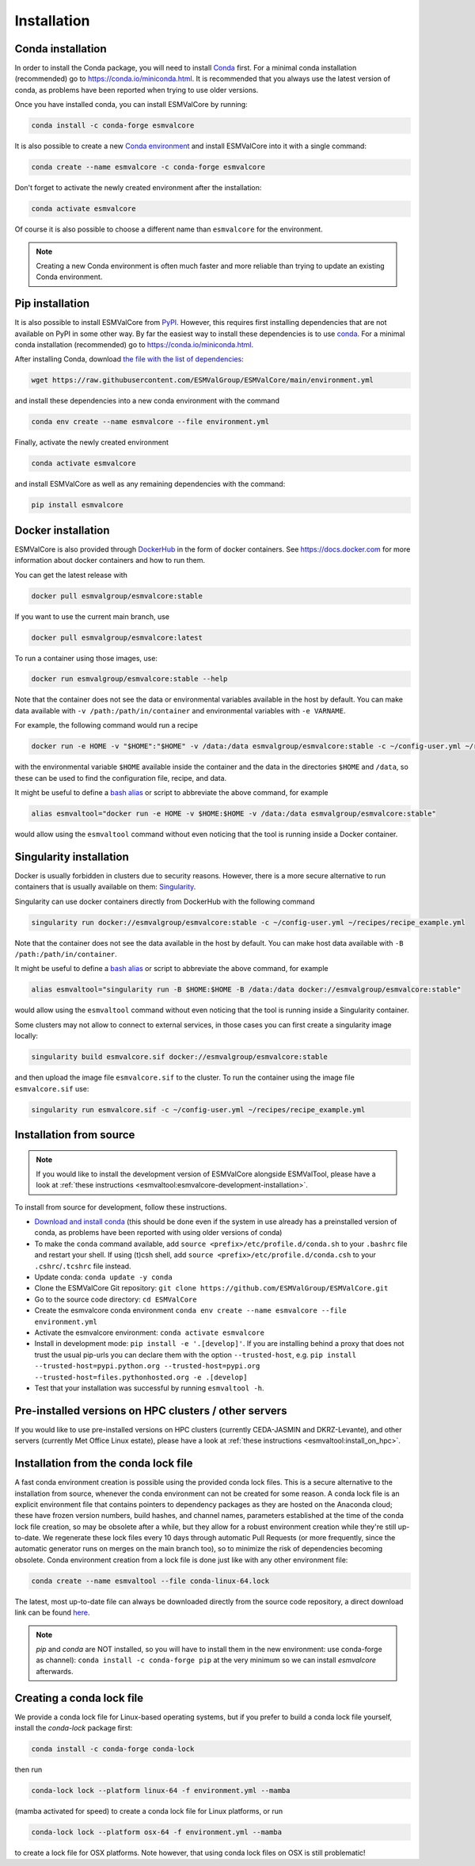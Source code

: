 .. _install:

Installation
============

Conda installation
------------------

In order to install the Conda package, you will need to install `Conda <https://docs.conda.io>`_ first.
For a minimal conda installation (recommended) go to https://conda.io/miniconda.html.
It is recommended that you always use the latest version of conda, as problems have been reported when trying to use older versions.

Once you have installed conda, you can install ESMValCore by running:

.. code-block:: bash

    conda install -c conda-forge esmvalcore

It is also possible to create a new
`Conda environment <https://docs.conda.io/projects/conda/en/latest/user-guide/getting-started.html#managing-environments>`_
and install ESMValCore into it with a single command:

.. code-block:: bash

    conda create --name esmvalcore -c conda-forge esmvalcore

Don't forget to activate the newly created environment after the installation:

.. code-block:: bash

    conda activate esmvalcore

Of course it is also possible to choose a different name than ``esmvalcore`` for the environment.

.. note::

	  Creating a new Conda environment is often much faster and more reliable than trying to update an existing Conda environment.

Pip installation
-----------------

It is also possible to install ESMValCore from `PyPI <https://pypi.org/project/ESMValCore/>`_.
However, this requires first installing dependencies that are not available on PyPI in some other way.
By far the easiest way to install these dependencies is to use conda_.
For a minimal conda installation (recommended) go to https://conda.io/miniconda.html.

After installing Conda, download
`the file with the list of dependencies <https://raw.githubusercontent.com/ESMValGroup/ESMValCore/main/environment.yml>`_:

.. code-block:: bash

    wget https://raw.githubusercontent.com/ESMValGroup/ESMValCore/main/environment.yml

and install these dependencies into a new conda environment with the command

.. code-block:: bash

    conda env create --name esmvalcore --file environment.yml

Finally, activate the newly created environment

.. code-block:: bash

    conda activate esmvalcore

and install ESMValCore as well as any remaining dependencies with the command:

.. code-block:: bash

    pip install esmvalcore


Docker installation
-----------------------

ESMValCore is also provided through `DockerHub <https://hub.docker.com/u/esmvalgroup/>`_
in the form of docker containers.
See https://docs.docker.com for more information about docker containers and how to
run them.

You can get the latest release with

.. code-block:: bash

   docker pull esmvalgroup/esmvalcore:stable

If you want to use the current main branch, use

.. code-block:: bash

   docker pull esmvalgroup/esmvalcore:latest

To run a container using those images, use:

.. code-block:: bash

   docker run esmvalgroup/esmvalcore:stable --help

Note that the container does not see the data or environmental variables available in the host by default.
You can make data available with ``-v /path:/path/in/container`` and environmental variables with ``-e VARNAME``.

For example, the following command would run a recipe

.. code-block:: bash

   docker run -e HOME -v "$HOME":"$HOME" -v /data:/data esmvalgroup/esmvalcore:stable -c ~/config-user.yml ~/recipes/recipe_example.yml

with the environmental variable ``$HOME`` available inside the container and the data
in the directories ``$HOME`` and ``/data``, so these can be used to find the configuration file, recipe, and data.

It might be useful to define a `bash alias
<https://opensource.com/article/19/7/bash-aliases>`_
or script to abbreviate the above command, for example

.. code-block:: bash

	 alias esmvaltool="docker run -e HOME -v $HOME:$HOME -v /data:/data esmvalgroup/esmvalcore:stable"

would allow using the ``esmvaltool`` command without even noticing that the tool is running inside a Docker container.


Singularity installation
----------------------------

Docker is usually forbidden in clusters due to security reasons. However,
there is a more secure alternative to run containers that is usually available
on them: `Singularity <https://sylabs.io/guides/3.0/user-guide/quick_start.html>`_.

Singularity can use docker containers directly from DockerHub with the
following command

.. code-block:: bash

   singularity run docker://esmvalgroup/esmvalcore:stable -c ~/config-user.yml ~/recipes/recipe_example.yml

Note that the container does not see the data available in the host by default.
You can make host data available with ``-B /path:/path/in/container``.

It might be useful to define a `bash alias
<https://opensource.com/article/19/7/bash-aliases>`_
or script to abbreviate the above command, for example

.. code-block:: bash

	 alias esmvaltool="singularity run -B $HOME:$HOME -B /data:/data docker://esmvalgroup/esmvalcore:stable"

would allow using the ``esmvaltool`` command without even noticing that the tool is running inside a Singularity container.

Some clusters may not allow to connect to external services, in those cases
you can first create a singularity image locally:

.. code-block:: bash

   singularity build esmvalcore.sif docker://esmvalgroup/esmvalcore:stable

and then upload the image file ``esmvalcore.sif`` to the cluster.
To run the container using the image file ``esmvalcore.sif`` use:

.. code-block:: bash

   singularity run esmvalcore.sif -c ~/config-user.yml ~/recipes/recipe_example.yml

.. _installation-from-source:

Installation from source
------------------------

.. note::
    If you would like to install the development version of ESMValCore alongside
    ESMValTool, please have a look at
    :ref:`these instructions <esmvaltool:esmvalcore-development-installation>`.

To install from source for development, follow these instructions.

-  `Download and install
   conda <https://conda.io/projects/conda/en/latest/user-guide/install/linux.html>`__
   (this should be done even if the system in use already has a
   preinstalled version of conda, as problems have been reported with
   using older versions of conda)
-  To make the ``conda`` command available, add
   ``source <prefix>/etc/profile.d/conda.sh`` to your ``.bashrc`` file
   and restart your shell. If using (t)csh shell, add
   ``source <prefix>/etc/profile.d/conda.csh`` to your
   ``.cshrc``/``.tcshrc`` file instead.
-  Update conda: ``conda update -y conda``
-  Clone the ESMValCore Git repository:
   ``git clone https://github.com/ESMValGroup/ESMValCore.git``
-  Go to the source code directory: ``cd ESMValCore``
-  Create the esmvalcore conda environment
   ``conda env create --name esmvalcore --file environment.yml``
-  Activate the esmvalcore environment: ``conda activate esmvalcore``
-  Install in development mode: ``pip install -e '.[develop]'``. If you
   are installing behind a proxy that does not trust the usual pip-urls
   you can declare them with the option ``--trusted-host``,
   e.g. ``pip install --trusted-host=pypi.python.org --trusted-host=pypi.org --trusted-host=files.pythonhosted.org -e .[develop]``
-  Test that your installation was successful by running
   ``esmvaltool -h``.

Pre-installed versions on HPC clusters / other servers
------------------------------------------------------


If you would like to use pre-installed versions on HPC clusters (currently CEDA-JASMIN and DKRZ-Levante),
and other servers (currently Met Office Linux estate), please have a look at
:ref:`these instructions <esmvaltool:install_on_hpc>`.


.. _condalock-installation-creation:

Installation from the conda lock file
-------------------------------------

A fast conda environment creation is possible using the provided conda lock files. This is a secure alternative
to the installation from source, whenever the conda environment can not be created for some reason. A conda lock file
is an explicit environment file that contains pointers to dependency packages as they are hosted on the Anaconda cloud;
these have frozen version numbers, build hashes, and channel names, parameters established at the time
of the conda lock file creation, so may be obsolete after a while,
but they allow for a robust environment creation while they're still up-to-date.
We regenerate these lock files every 10 days through automatic Pull Requests
(or more frequently, since the automatic generator runs on merges on the main branch too),
so to minimize the risk of dependencies becoming obsolete. Conda environment creation from
a lock file is done just like with any other environment file:

.. code-block:: bash

   conda create --name esmvaltool --file conda-linux-64.lock

The latest, most up-to-date file can always be downloaded directly from the source code
repository, a direct download link can be found `here <https://raw.githubusercontent.com/ESMValGroup/ESMValCore/main/conda-linux-64.lock>`__.

.. note::
   `pip` and `conda` are NOT installed, so you will have to install them in the new environment: use conda-forge as channel): ``conda install -c conda-forge pip`` at the very minimum so we can install `esmvalcore` afterwards.


Creating a conda lock file
--------------------------

We provide a conda lock file for Linux-based operating systems, but if you prefer to
build a conda lock file yourself, install the `conda-lock` package first:

.. code-block:: bash

   conda install -c conda-forge conda-lock

then run

.. code-block:: bash

   conda-lock lock --platform linux-64 -f environment.yml --mamba

(mamba activated for speed) to create a conda lock file for Linux platforms,
or run

.. code-block:: bash

   conda-lock lock --platform osx-64 -f environment.yml --mamba

to create a lock file for OSX platforms. Note however, that using conda lock files on OSX is still problematic!
